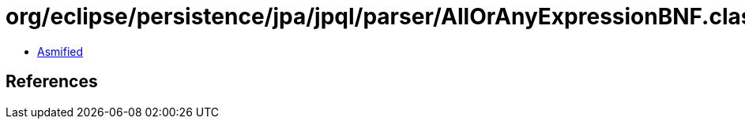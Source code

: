 = org/eclipse/persistence/jpa/jpql/parser/AllOrAnyExpressionBNF.class

 - link:AllOrAnyExpressionBNF-asmified.java[Asmified]

== References


